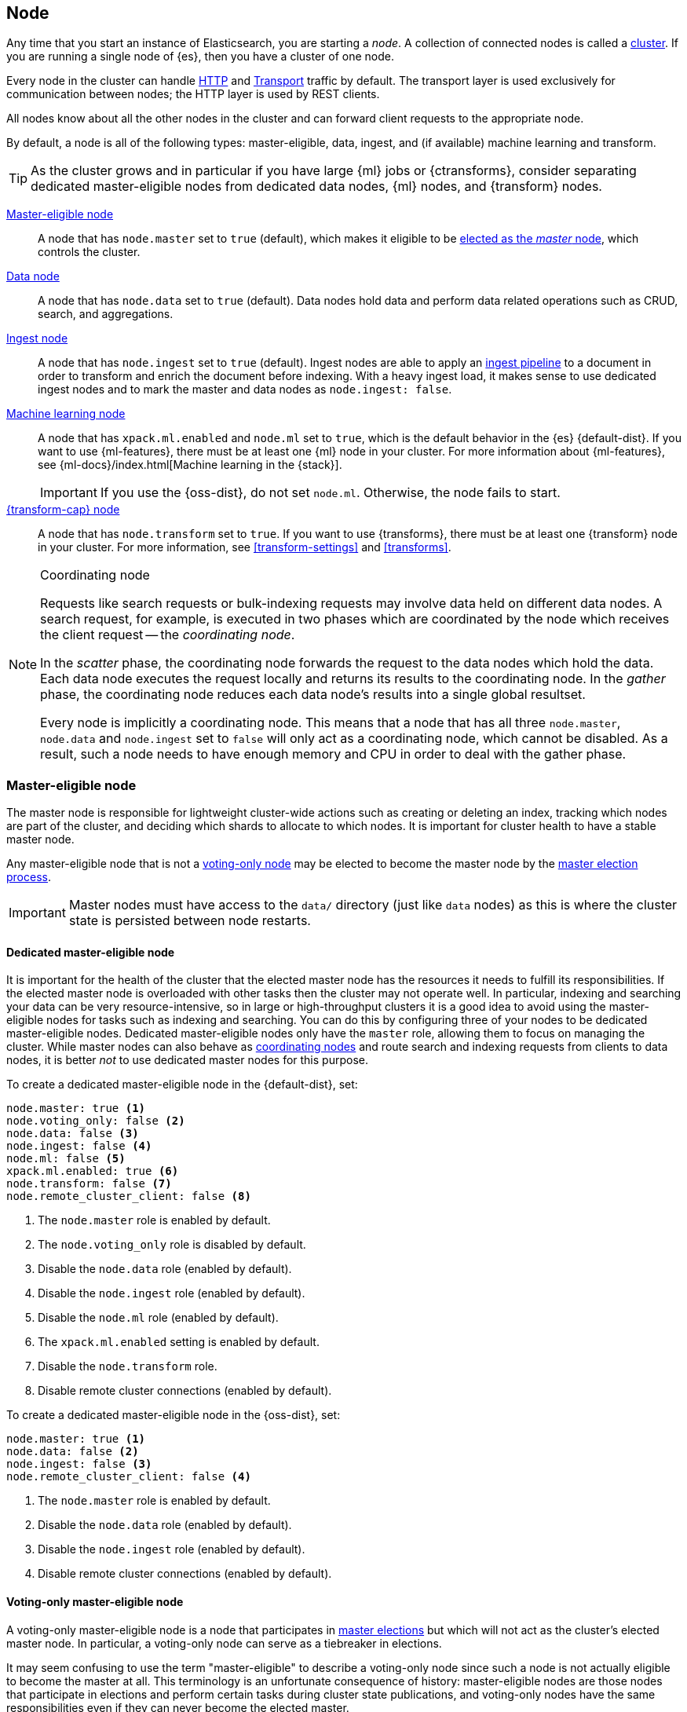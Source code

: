 [[modules-node]]
== Node

Any time that you start an instance of Elasticsearch, you are starting a _node_.
A collection of connected nodes is called a <<modules-cluster,cluster>>. If you
are running a single node of {es}, then you have a cluster of one node.

Every node in the cluster can handle <<modules-http,HTTP>> and
<<modules-transport,Transport>> traffic by default. The transport layer is used
exclusively for communication between nodes; the HTTP layer is used by REST
clients.

All nodes know about all the other nodes in the cluster and can forward client
requests to the appropriate node.

By default, a node is all of the following types: master-eligible, data, ingest,
and (if available) machine learning and transform.

TIP: As the cluster grows and in particular if you have large {ml} jobs or
{ctransforms}, consider separating dedicated master-eligible nodes from
dedicated data nodes, {ml} nodes, and {transform} nodes.

<<master-node,Master-eligible node>>::

A node that has `node.master` set to `true` (default), which makes it eligible
to be <<modules-discovery,elected as the _master_ node>>, which controls the
cluster.

<<data-node,Data node>>::

A node that has `node.data` set to `true` (default). Data nodes hold data and
perform data related operations such as CRUD, search, and aggregations.

<<ingest,Ingest node>>::

A node that has `node.ingest` set to `true` (default). Ingest nodes are able
to apply an <<pipeline,ingest pipeline>> to a document in order to transform
and enrich the document before indexing. With a heavy ingest load, it makes
sense to use dedicated ingest nodes and to mark the master and data nodes as
`node.ingest: false`.

<<ml-node,Machine learning node>>::

A node that has `xpack.ml.enabled` and `node.ml` set to `true`, which is the
default behavior in the {es} {default-dist}. If you want to use {ml-features},
there must be at least one {ml} node in your cluster. For more information about
{ml-features}, see
{ml-docs}/index.html[Machine learning in the {stack}].
+
IMPORTANT: If you use the {oss-dist}, do not set `node.ml`. Otherwise, the node
fails to start.

<<transform-node,{transform-cap} node>>::

A node that has `node.transform` set to `true`. If you want to use {transforms},
there must be at least one {transform} node in your cluster. For more
information, see <<transform-settings>> and <<transforms>>.

[NOTE]
[[coordinating-node]]
.Coordinating node
===============================================

Requests like search requests or bulk-indexing requests may involve data held
on different data nodes. A search request, for example, is executed in two
phases which are coordinated by the node which receives the client request --
the _coordinating node_.

In the _scatter_ phase, the coordinating node forwards the request to the data
nodes which hold the data.  Each data node executes the request locally and
returns its results to the coordinating node. In the _gather_  phase, the
coordinating node reduces each data node's results into a single global
resultset.

Every node is implicitly a coordinating node. This means that a node that has
all three `node.master`, `node.data` and `node.ingest` set to `false` will
only act as a coordinating node, which cannot be disabled. As a result, such
a node needs to have enough memory and CPU in order to deal with the gather
phase.

===============================================

[float]
[[master-node]]
=== Master-eligible node

The master node is responsible for lightweight cluster-wide actions such as
creating or deleting an index, tracking which nodes are part of the cluster,
and deciding which shards to allocate to which nodes. It is important for
cluster health to have a stable master node.

Any master-eligible node that is not a <<voting-only-node,voting-only node>> may
be elected to become the master node by the <<modules-discovery,master election
process>>.

IMPORTANT: Master nodes must have access to the `data/` directory (just like
`data` nodes) as this is where the cluster state is persisted between node
restarts.

[float]
[[dedicated-master-node]]
==== Dedicated master-eligible node

It is important for the health of the cluster that the elected master node has
the resources it needs to fulfill its responsibilities. If the elected master
node is overloaded with other tasks then the cluster may not operate well. In
particular, indexing and searching your data can be very resource-intensive, so
in large or high-throughput clusters it is a good idea to avoid using the
master-eligible nodes for tasks such as indexing and searching. You can do this
by configuring three of your nodes to be dedicated master-eligible nodes.
Dedicated master-eligible nodes only have the `master` role, allowing them to
focus on managing the cluster. While master nodes can also behave as
<<coordinating-node,coordinating nodes>> and route search and indexing requests
from clients to data nodes, it is better _not_ to use dedicated master nodes for
this purpose.

To create a dedicated master-eligible node in the {default-dist}, set:

[source,yaml]
-------------------
node.master: true <1>
node.voting_only: false <2>
node.data: false <3>
node.ingest: false <4>
node.ml: false <5>
xpack.ml.enabled: true <6>
node.transform: false <7>
node.remote_cluster_client: false <8>
-------------------
<1> The `node.master` role is enabled by default.
<2> The `node.voting_only` role is disabled by default.
<3> Disable the `node.data` role (enabled by default).
<4> Disable the `node.ingest` role (enabled by default).
<5> Disable the `node.ml` role (enabled by default).
<6> The `xpack.ml.enabled` setting is enabled by default.
<7> Disable the `node.transform` role.
<8> Disable remote cluster connections (enabled by default).

To create a dedicated master-eligible node in the {oss-dist}, set:

[source,yaml]
-------------------
node.master: true <1>
node.data: false <2>
node.ingest: false <3>
node.remote_cluster_client: false <4>
-------------------
<1> The `node.master` role is enabled by default.
<2> Disable the `node.data` role (enabled by default).
<3> Disable the `node.ingest` role (enabled by default).
<4> Disable remote cluster connections (enabled by default).

[float]
[[voting-only-node]]
==== Voting-only master-eligible node

A voting-only master-eligible node is a node that participates in
<<modules-discovery,master elections>> but which will not act as the cluster's
elected master node. In particular, a voting-only node can serve as a tiebreaker
in elections.

It may seem confusing to use the term "master-eligible" to describe a
voting-only node since such a node is not actually eligible to become the master
at all. This terminology is an unfortunate consequence of history:
master-eligible nodes are those nodes that participate in elections and perform
certain tasks during cluster state publications, and voting-only nodes have the
same responsibilities even if they can never become the elected master.

To configure a master-eligible node as a voting-only node, set the following
setting:

[source,yaml]
-------------------
node.voting_only: true <1>
-------------------
<1> The default for `node.voting_only` is `false`.

IMPORTANT: The `voting_only` role requires the {default-dist} of {es} and is not
supported in the {oss-dist}. If you use the {oss-dist} and set
`node.voting_only` then the node will fail to start.  Also note that only
master-eligible nodes can be marked as voting-only.

High availability (HA) clusters require at least three master-eligible nodes, at
least two of which are not voting-only nodes. Such a cluster will be able to
elect a master node even if one of the nodes fails.

Since voting-only nodes never act as the cluster's elected master, they may
require require less heap and a less powerful CPU than the true master nodes.
However all master-eligible nodes, including voting-only nodes, require
reasonably fast persistent storage and a reliable and low-latency network
connection to the rest of the cluster, since they are on the critical path for
<<cluster-state-publishing,publishing cluster state updates>>.

Voting-only master-eligible nodes may also fill other roles in your cluster.
For instance, a node may be both a data node and a voting-only master-eligible
node. A _dedicated_ voting-only master-eligible nodes is a voting-only
master-eligible node that fills no other roles in the cluster. To create a
dedicated voting-only master-eligible node in the {default-dist}, set:

[source,yaml]
-------------------
node.master: true <1>
node.voting_only: true <2>
node.data: false <3>
node.ingest: false <4>
node.ml: false <5>
xpack.ml.enabled: true <6>
node.transform: false <7>
node.remote_cluster_client: false <8>
-------------------
<1> The `node.master` role is enabled by default.
<2> Enable the `node.voting_only` role (disabled by default).
<3> Disable the `node.data` role (enabled by default).
<4> Disable the `node.ingest` role (enabled by default).
<5> Disable the `node.ml` role (enabled by default).
<6> The `xpack.ml.enabled` setting is enabled by default.
<7> Disable the `node.transform` role.
<8> Disable remote cluster connections (enabled by default).

[float]
[[data-node]]
=== Data node

Data nodes hold the shards that contain the documents you have indexed. Data
nodes handle data related operations like CRUD, search, and aggregations.
These operations are I/O-, memory-, and CPU-intensive. It is important to
monitor these resources and to add more data nodes if they are overloaded.

The main benefit of having dedicated data nodes is the separation of the master
and data roles.

To create a dedicated data node in the {default-dist}, set:
[source,yaml]
-------------------
node.master: false <1>
node.voting_only: false <2>
node.data: true <3>
node.ingest: false <4>
node.ml: false <5>
node.transform: false <6>
node.remote_cluster_client: false <7>
-------------------
<1> Disable the `node.master` role (enabled by default).
<2> The `node.voting_only` role is disabled by default.
<3> The `node.data` role is enabled by default.
<4> Disable the `node.ingest` role (enabled by default).
<5> Disable the `node.ml` role (enabled by default).
<6> Disable the `node.transform` role.
<7> Disable remote cluster connections (enabled by default).

To create a dedicated data node in the {oss-dist}, set:
[source,yaml]
-------------------
node.master: false <1>
node.data: true <2>
node.ingest: false <3>
node.remote_cluster_client: false <4>
-------------------
<1> Disable the `node.master` role (enabled by default).
<2> The `node.data` role is enabled by default.
<3> Disable the `node.ingest` role (enabled by default).
<4> Disable remote cluster connections (enabled by default).

[float]
[[node-ingest-node]]
=== Ingest node

Ingest nodes can execute pre-processing pipelines, composed of one or more
ingest processors. Depending on the type of operations performed by the ingest
processors and the required resources, it may make sense to have dedicated
ingest nodes, that will only perform this specific task.

To create a dedicated ingest node in the {default-dist}, set:

[source,yaml]
-------------------
node.master: false <1>
node.voting_only: false <2>
node.data: false <3>
node.ingest: true <4>
node.ml: false <5>
node.transform: false <6>
node.remote_cluster_client: false <7>
-------------------
<1> Disable the `node.master` role (enabled by default).
<2> The `node.voting_only` role is disabled by default.
<3> Disable the `node.data` role (enabled by default).
<4> The `node.ingest` role is enabled by default.
<5> Disable the `node.ml` role (enabled by default).
<6> Disable the `node.transform` role.
<7> Disable remote cluster connections (enabled by default).

To create a dedicated ingest node in the {oss-dist}, set:

[source,yaml]
-------------------
node.master: false <1>
node.data: false <2>
node.ingest: true <3>
node.remote_cluster_client: false <4>
-------------------
<1> Disable the `node.master` role (enabled by default).
<2> Disable the `node.data` role (enabled by default).
<3> The `node.ingest` role is enabled by default.
<4> Disable remote cluster connections (enabled by default).

[float]
[[coordinating-only-node]]
=== Coordinating only node

If you take away the ability to be able to handle master duties, to hold data,
and pre-process documents, then you are left with a _coordinating_ node that
can only route requests, handle the search reduce phase, and distribute bulk
indexing. Essentially, coordinating only nodes behave as smart load balancers.

Coordinating only nodes can benefit large clusters by offloading the
coordinating node role from data and master-eligible nodes.  They join the
cluster and receive the full <<cluster-state,cluster state>>, like every other
node, and they use the cluster state to route requests directly to the
appropriate place(s).

WARNING: Adding too many coordinating only nodes to a cluster can increase the
burden on the entire cluster because the elected master node must await
acknowledgement of cluster state updates from every node! The benefit of
coordinating only nodes should not be overstated -- data nodes can happily
serve the same purpose.

To create a dedicated coordinating node in the {default-dist}, set:

[source,yaml]
-------------------
node.master: false <1>
node.voting_only: false <2>
node.data: false <3>
node.ingest: false <4>
node.ml: false <5>
xpack.ml.enabled: true <6>
node.transform: false <7>
node.remote_cluster_client: false <8>
-------------------
<1> Disable the `node.master` role (enabled by default).
<2> The `node.voting_only` role is disabled by default.
<3> Disable the `node.data` role (enabled by default).
<4> Disable the `node.ingest` role (enabled by default).
<5> Disable the `node.ml` role (enabled by default).
<6> The `xpack.ml.enabled` setting is enabled by default.
<7> Disable the `node.transform` role.
<8> Disable remote cluster connections (enabled by default).

To create a dedicated coordinating node in the {oss-dist}, set:

[source,yaml]
-------------------
node.master: false <1>
node.data: false <2>
node.ingest: false <3>
node.remote_cluster_client: false <4>
-------------------
<1> Disable the `node.master` role (enabled by default).
<2> Disable the `node.data` role (enabled by default).
<3> Disable the `node.ingest` role (enabled by default).
<4> Disable remote cluster connections (enabled by default).

[float]
[[ml-node]]
=== [xpack]#Machine learning node#

The {ml-features} provide {ml} nodes, which run jobs and handle {ml} API
requests. If `xpack.ml.enabled` is set to `true` and `node.ml` is set to `false`,
the node can service API requests but it cannot run jobs.

If you want to use {ml-features} in your cluster, you must enable {ml}
(set `xpack.ml.enabled` to `true`) on all master-eligible nodes. If you want to
use {ml-features} in clients (including {kib}), it must also be enabled on all
coordinating nodes. If you have the {oss-dist}, do not use these settings.

For more information about these settings, see <<ml-settings>>.

To create a dedicated {ml} node in the {default-dist}, set:

[source,yaml]
-------------------
node.master: false <1>
node.voting_only: false <2>
node.data: false <3>
node.ingest: false <4>
node.ml: true <5>
xpack.ml.enabled: true <6>
node.transform: false <7>
node.remote_cluster_client: false <8>
-------------------
<1> Disable the `node.master` role (enabled by default).
<2> The `node.voting_only` role is disabled by default.
<3> Disable the `node.data` role (enabled by default).
<4> Disable the `node.ingest` role (enabled by default).
<5> The `node.ml` role is enabled by default.
<6> The `xpack.ml.enabled` setting is enabled by default.
<7> Disable the `node.transform` role.
<8> Disable remote cluster connections (enabled by default).

[discrete]
[[transform-node]]
=== [xpack]#{transform-cap} node#

{transform-cap} nodes run {transforms} and handle {transform} API requests.

If you want to use {transforms} in your cluster, you must have `node.transform`
set to `true` on at least one node. This is the default behavior. If you have
the {oss-dist}, do not use these settings. For more information, see
<<transform-settings>>.

To create a dedicated {transform} node in the {default-dist}, set:

[source,yaml]
-------------------
node.master: false <1>
node.voting_only: false <2>
node.data: false <3>
node.ingest: false <4>
node.ml: false <5>
node.transform: true <6>
node.remote_cluster_client: false <7>
-------------------
<1> Disable the `node.master` role.
<2> Disable the `node.voting_only`.
<3> Disable the `node.data` role.
<4> Disable the `node.ingest` role.
<5> Disable the `node.ml` role.
<6> Enable the `node.transform` role.
<7> Disable remote cluster connections.

[float]
[[change-node-role]]
=== Changing the role of a node

Each data node maintains the following data on disk:

* the shard data for every shard allocated to that node,
* the index metadata corresponding with every shard allocated to that node, and
* the cluster-wide metadata, such as settings and index templates.

Similarly, each master-eligible node maintains the following data on disk:

* the index metadata for every index in the cluster, and
* the cluster-wide metadata, such as settings and index templates.

Each node checks the contents of its data path at startup. If it discovers
unexpected data then it will refuse to start. This is to avoid importing
unwanted <<modules-gateway-dangling-indices,dangling indices>> which can lead
to a red cluster health. To be more precise, nodes with `node.data: false` will
refuse to start if they find any shard data on disk at startup, and nodes with
both `node.master: false` and `node.data: false` will refuse to start if they
have any index metadata on disk at startup.

It is possible to change the roles of a node by adjusting its
`elasticsearch.yml` file and restarting it. This is known as _repurposing_ a
node. In order to satisfy the checks for unexpected data described above, you
must perform some extra steps to prepare a node for repurposing when setting
its `node.data` or `node.master` roles to `false`:

* If you want to repurpose a data node by changing `node.data` to `false` then
  you should first use an <<allocation-filtering,allocation filter>> to safely
  migrate all the shard data onto other nodes in the cluster.

* If you want to repurpose a node to have both `node.master: false` and
  `node.data: false` then it is simplest to start a brand-new node with an
  empty data path and the desired roles. You may find it safest to use an
  <<allocation-filtering,allocation filter>> to migrate the shard data
  elsewhere in the cluster first.

If it is not possible to follow these extra steps then you may be able to use
the <<node-tool-repurpose,`elasticsearch-node repurpose`>> tool to delete any
excess data that prevents a node from starting.

[float]
== Node data path settings

[float]
[[data-path]]
=== `path.data`

Every data and master-eligible node requires access to a data directory where
shards and index and cluster metadata will be stored. The `path.data` defaults
to `$ES_HOME/data` but can be configured in the `elasticsearch.yml` config
file an absolute path or a path relative to `$ES_HOME` as follows:

[source,yaml]
-----------------------
path.data:  /var/elasticsearch/data
-----------------------

Like all node settings, it can also be specified on the command line as:

[source,sh]
-----------------------
./bin/elasticsearch -Epath.data=/var/elasticsearch/data
-----------------------

TIP: When using the `.zip` or `.tar.gz` distributions, the `path.data` setting
should be configured to locate the data directory outside the {es} home
directory, so that the home directory can be deleted without deleting your data!
The RPM and Debian distributions do this for you already.


[float]
[[max-local-storage-nodes]]
=== `node.max_local_storage_nodes`

The <<data-path,data path>> can be shared by multiple nodes, even by nodes from
different clusters. It is recommended however to only run one node of {es} using
the same data path. This setting is deprecated in 7.x and will be removed in
version 8.0.

By default, {es} is configured to prevent more than one node from sharing the
same data path. To allow for more than one node (e.g., on your development
machine), use the setting `node.max_local_storage_nodes` and set this to a
positive integer larger than one.

WARNING: Never run different node types (i.e. master, data) from the same data
directory. This can lead to unexpected data loss.

[float]
== Other node settings

More node settings can be found in <<modules,Modules>>.  Of particular note are
the <<cluster.name,`cluster.name`>>, the <<node.name,`node.name`>> and the
<<modules-network,network settings>>.
